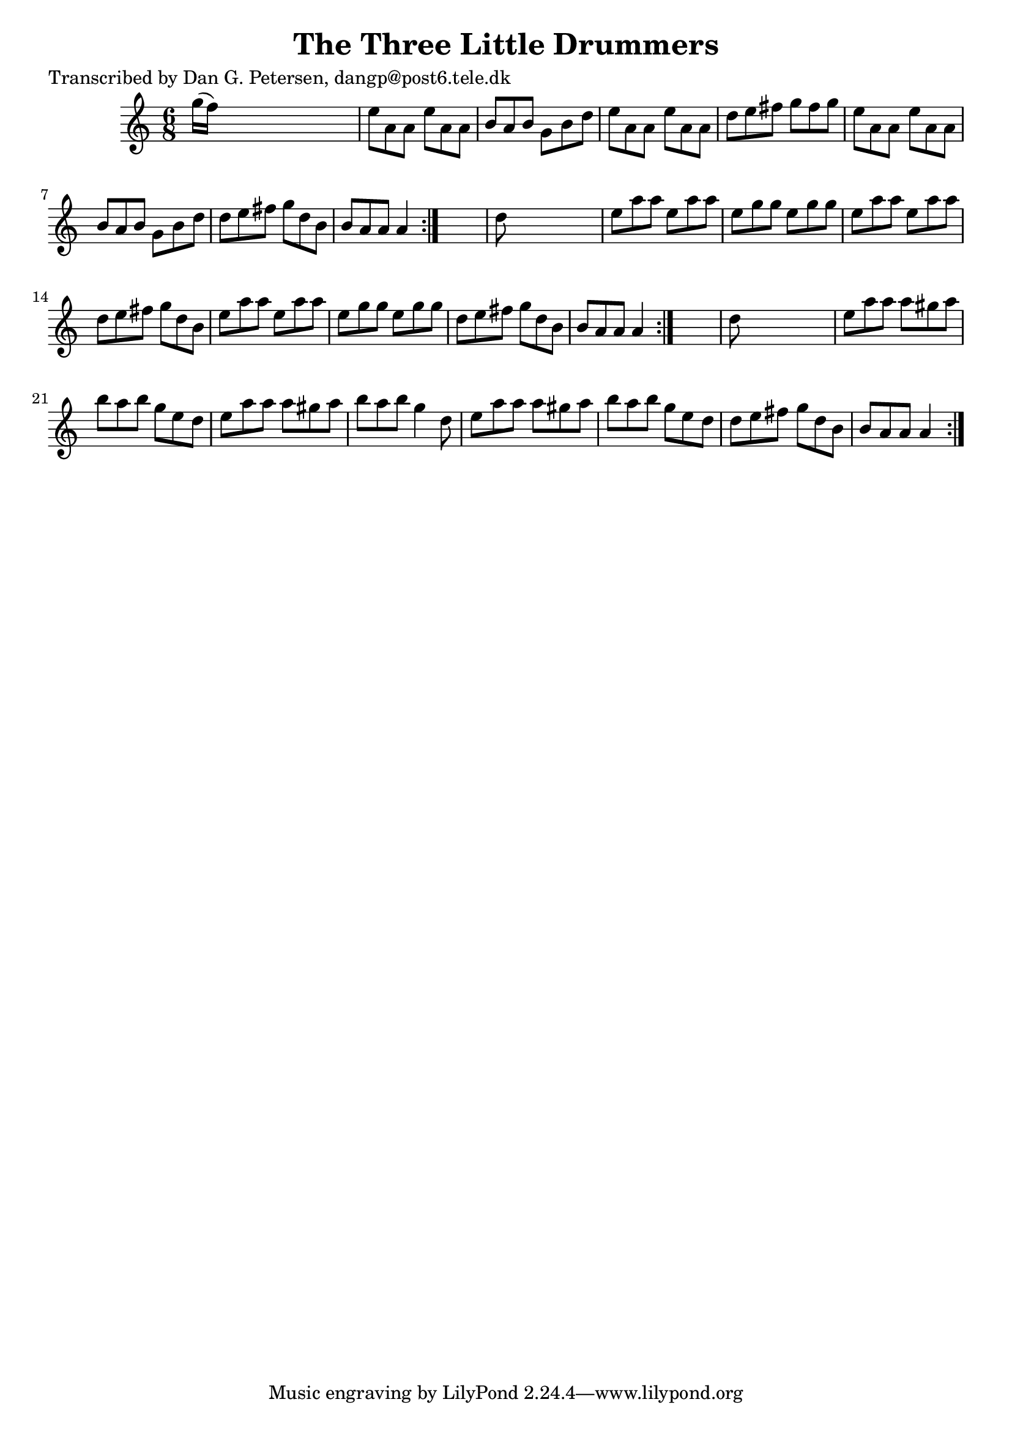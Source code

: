
\version "2.16.2"
% automatically converted by musicxml2ly from xml/0969_dp.xml

%% additional definitions required by the score:
\language "english"


\header {
    poet = "Transcribed by Dan G. Petersen, dangp@post6.tele.dk"
    encoder = "abc2xml version 63"
    encodingdate = "2015-01-25"
    title = "The Three Little Drummers"
    }

\layout {
    \context { \Score
        autoBeaming = ##f
        }
    }
PartPOneVoiceOne =  \relative g'' {
    \repeat volta 2 {
        \repeat volta 2 {
            \repeat volta 2 {
                \key a \minor \time 6/8 g16 ( [ f16 ) ] s8*5 | % 2
                e8 [ a,8 a8 ] e'8 [ a,8 a8 ] | % 3
                b8 [ a8 b8 ] g8 [ b8 d8 ] | % 4
                e8 [ a,8 a8 ] e'8 [ a,8 a8 ] | % 5
                d8 [ e8 fs8 ] g8 [ fs8 g8 ] | % 6
                e8 [ a,8 a8 ] e'8 [ a,8 a8 ] | % 7
                b8 [ a8 b8 ] g8 [ b8 d8 ] | % 8
                d8 [ e8 fs8 ] g8 [ d8 b8 ] | % 9
                b8 [ a8 a8 ] a4 }
            s8 | \barNumberCheck #10
            d8 s8*5 | % 11
            e8 [ a8 a8 ] e8 [ a8 a8 ] | % 12
            e8 [ g8 g8 ] e8 [ g8 g8 ] | % 13
            e8 [ a8 a8 ] e8 [ a8 a8 ] | % 14
            d,8 [ e8 fs8 ] g8 [ d8 b8 ] | % 15
            e8 [ a8 a8 ] e8 [ a8 a8 ] | % 16
            e8 [ g8 g8 ] e8 [ g8 g8 ] | % 17
            d8 [ e8 fs8 ] g8 [ d8 b8 ] | % 18
            b8 [ a8 a8 ] a4 }
        s8 | % 19
        d8 s8*5 | \barNumberCheck #20
        e8 [ a8 a8 ] a8 [ gs8 a8 ] | % 21
        b8 [ a8 b8 ] g8 [ e8 d8 ] | % 22
        e8 [ a8 a8 ] a8 [ gs8 a8 ] | % 23
        b8 [ a8 b8 ] g4 d8 | % 24
        e8 [ a8 a8 ] a8 [ gs8 a8 ] | % 25
        b8 [ a8 b8 ] g8 [ e8 d8 ] | % 26
        d8 [ e8 fs8 ] g8 [ d8 b8 ] | % 27
        b8 [ a8 a8 ] a4 }
    }


% The score definition
\score {
    <<
        \new Staff <<
            \context Staff << 
                \context Voice = "PartPOneVoiceOne" { \PartPOneVoiceOne }
                >>
            >>
        
        >>
    \layout {}
    % To create MIDI output, uncomment the following line:
    %  \midi {}
    }

